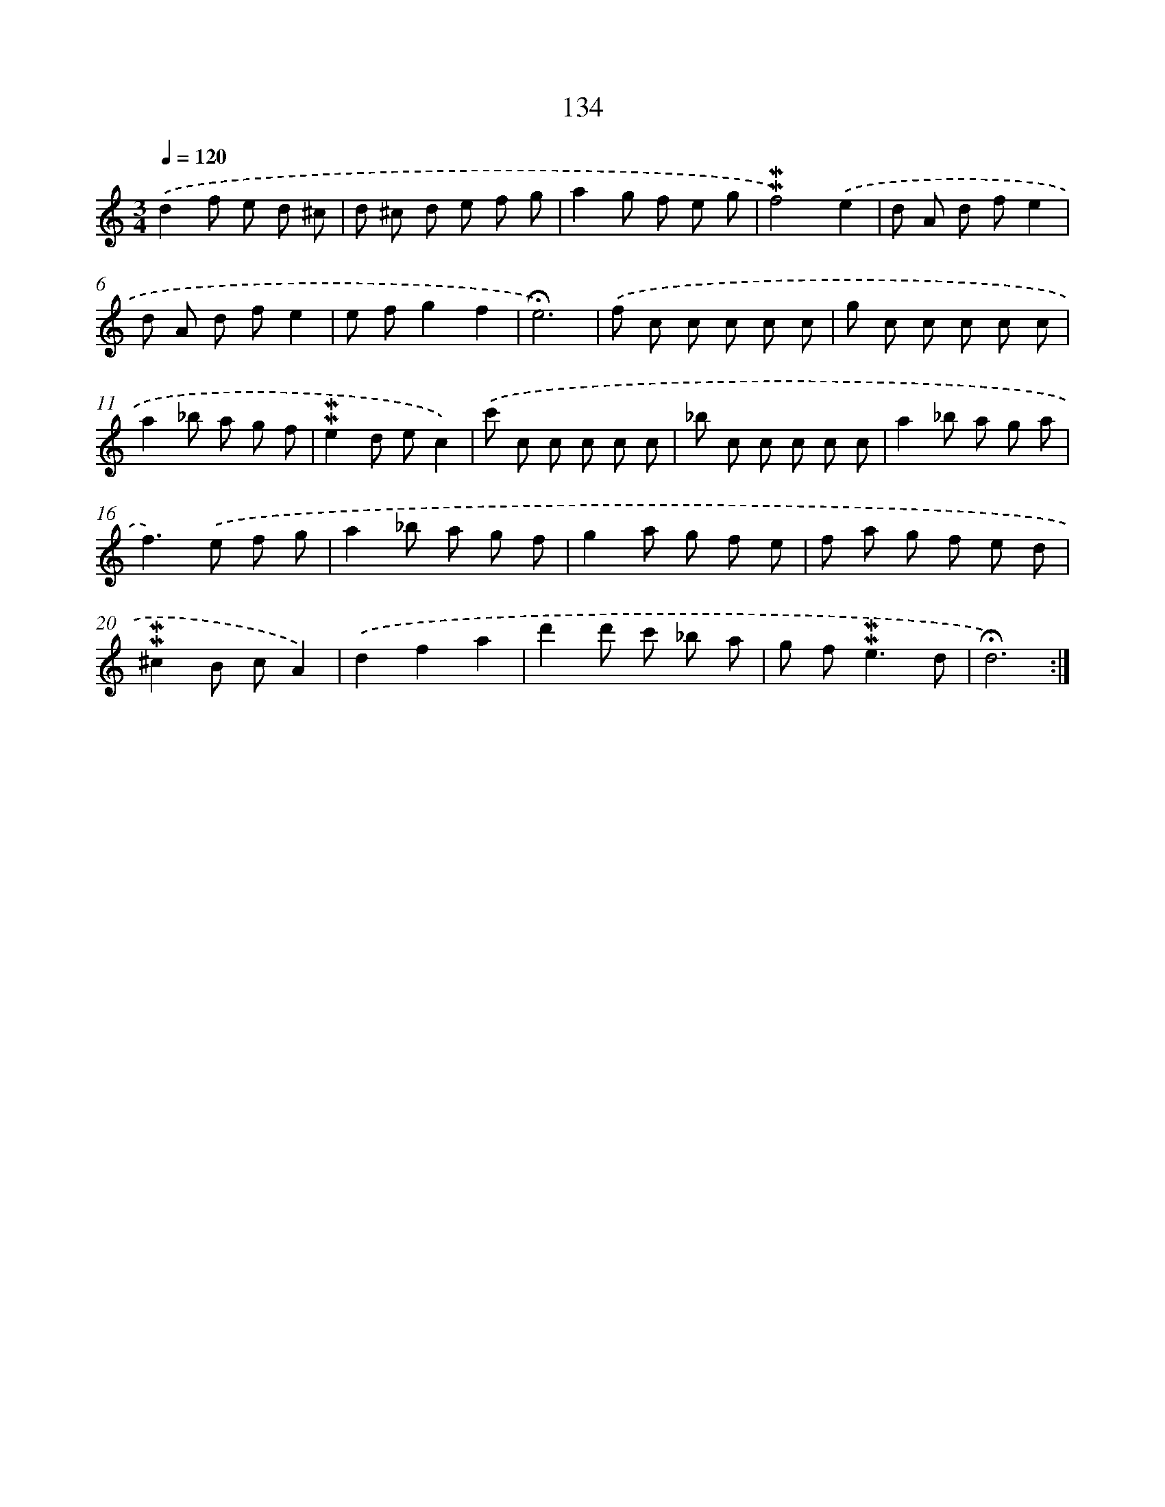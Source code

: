 X: 10372
T: 134
%%abc-version 2.0
%%abcx-abcm2ps-target-version 5.9.1 (29 Sep 2008)
%%abc-creator hum2abc beta
%%abcx-conversion-date 2018/11/01 14:37:05
%%humdrum-veritas 247231441
%%humdrum-veritas-data 2493590362
%%continueall 1
%%barnumbers 0
L: 1/8
M: 3/4
Q: 1/4=120
K: C clef=treble
.('d2f e d ^c |
d ^c d e f g |
a2g f e g |
!mordent!!mordent!f4).('e2 |
d A d fe2 |
d A d fe2 |
e fg2f2 |
!fermata!e6) |
.('f c c c c c |
g c c c c c |
a2_b a g f |
!mordent!!mordent!e2d ec2) |
.('c' c c c c c |
_b c c c c c |
a2_b a g a |
f2>).('e2 f g |
a2_b a g f |
g2a g f e |
f a g f e d |
!mordent!!mordent!^c2B cA2) |
.('d2f2a2 |
d'2d' c' _b a |
g f2<!mordent!!mordent!e2d |
!fermata!d6) :|]
